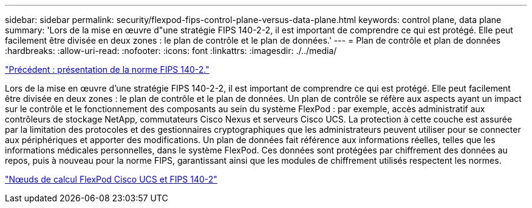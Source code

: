 ---
sidebar: sidebar 
permalink: security/flexpod-fips-control-plane-versus-data-plane.html 
keywords: control plane, data plane 
summary: 'Lors de la mise en œuvre d"une stratégie FIPS 140-2-2, il est important de comprendre ce qui est protégé. Elle peut facilement être divisée en deux zones : le plan de contrôle et le plan de données.' 
---
= Plan de contrôle et plan de données
:hardbreaks:
:allow-uri-read: 
:nofooter: 
:icons: font
:linkattrs: 
:imagesdir: ./../media/


link:flexpod-fips-overview-of-fips-140-2.html["Précédent : présentation de la norme FIPS 140-2."]

[role="lead"]
Lors de la mise en œuvre d'une stratégie FIPS 140-2-2, il est important de comprendre ce qui est protégé. Elle peut facilement être divisée en deux zones : le plan de contrôle et le plan de données. Un plan de contrôle se réfère aux aspects ayant un impact sur le contrôle et le fonctionnement des composants au sein du système FlexPod : par exemple, accès administratif aux contrôleurs de stockage NetApp, commutateurs Cisco Nexus et serveurs Cisco UCS. La protection à cette couche est assurée par la limitation des protocoles et des gestionnaires cryptographiques que les administrateurs peuvent utiliser pour se connecter aux périphériques et apporter des modifications. Un plan de données fait référence aux informations réelles, telles que les informations médicales personnelles, dans le système FlexPod. Ces données sont protégées par chiffrement des données au repos, puis à nouveau pour la norme FIPS, garantissant ainsi que les modules de chiffrement utilisés respectent les normes.

link:flexpod-fips-flexpod-cisco-ucs-compute-and-fips-140-2.html["Nœuds de calcul FlexPod Cisco UCS et FIPS 140-2"]
